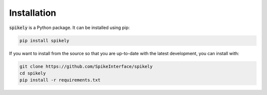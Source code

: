 Installation
============

:code:`spikely` is a Python package. It can be installed using pip:

.. code-block:: python

    pip install spikely


If you want to install from the source so that you are up-to-date with the latest development, you can install with:

.. code-block:: bash

    git clone https://github.com/SpikeInterface/spikely
    cd spikely
    pip install -r requirements.txt

